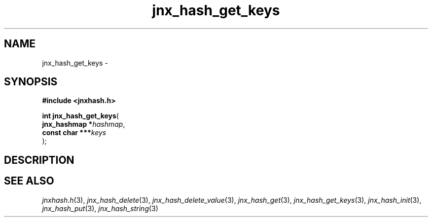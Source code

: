 .\" File automatically generated by doxy2man0.1
.\" Generation date: Thu Sep 19 2013
.TH jnx_hash_get_keys 3 2013-09-19 "XXXpkg" "The XXX Manual"
.SH "NAME"
jnx_hash_get_keys \- 
.SH SYNOPSIS
.nf
.B #include <jnxhash.h>
.sp
\fBint jnx_hash_get_keys\fP(
    \fBjnx_hashmap   *\fP\fIhashmap\fP,
    \fBconst char  ***\fP\fIkeys\fP
);
.fi
.SH DESCRIPTION
.SH SEE ALSO
.PP
.nh
.ad l
\fIjnxhash.h\fP(3), \fIjnx_hash_delete\fP(3), \fIjnx_hash_delete_value\fP(3), \fIjnx_hash_get\fP(3), \fIjnx_hash_get_keys\fP(3), \fIjnx_hash_init\fP(3), \fIjnx_hash_put\fP(3), \fIjnx_hash_string\fP(3)
.ad
.hy
